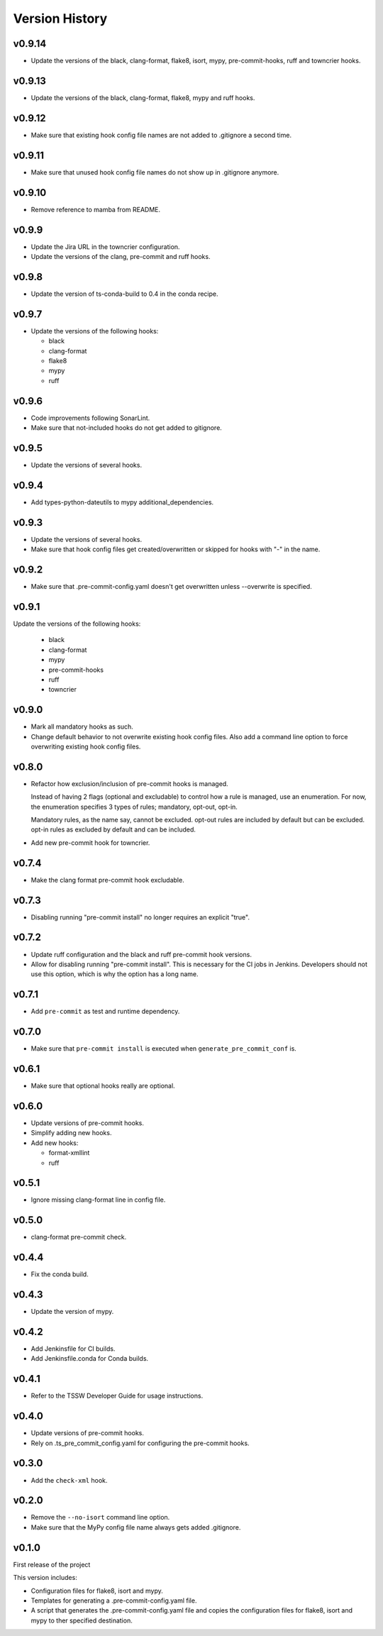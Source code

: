 .. py:currentmodule:: lsst.ts.pre_commit_conf

.. _lsst.ts.pre_commit_conf.version_history:

###############
Version History
###############

v0.9.14
=======

* Update the versions of the black, clang-format, flake8, isort, mypy, pre-commit-hooks, ruff and towncrier hooks.

v0.9.13
=======

* Update the versions of the black, clang-format, flake8, mypy and ruff hooks.

v0.9.12
=======

* Make sure that existing hook config file names are not added to .gitignore a second time.

v0.9.11
=======

* Make sure that unused hook config file names do not show up in .gitignore anymore.

v0.9.10
=======

* Remove reference to mamba from README.

v0.9.9
======

* Update the Jira URL in the towncrier configuration.
* Update the versions of the clang, pre-commit and ruff hooks.

v0.9.8
======

* Update the version of ts-conda-build to 0.4 in the conda recipe.

v0.9.7
======

* Update the versions of the following hooks:

  * black
  * clang-format
  * flake8
  * mypy
  * ruff

v0.9.6
======

* Code improvements following SonarLint.
* Make sure that not-included hooks do not get added to gitignore.

v0.9.5
======

* Update the versions of several hooks.

v0.9.4
======

* Add types-python-dateutils to mypy additional_dependencies.

v0.9.3
======

* Update the versions of several hooks.
* Make sure that hook config files get created/overwritten or skipped for hooks with "-" in the name.

v0.9.2
======

* Make sure that .pre-commit-config.yaml doesn't get overwritten unless --overwrite is specified.

v0.9.1
======

Update the versions of the following hooks:

  * black
  * clang-format
  * mypy
  * pre-commit-hooks
  * ruff
  * towncrier

v0.9.0
======

* Mark all mandatory hooks as such.
* Change default behavior to not overwrite existing hook config files.
  Also add a command line option to force overwriting existing hook config files.

v0.8.0
======

* Refactor how exclusion/inclusion of pre-commit hooks is managed.

  Instead of having 2 flags (optional and excludable) to control how a rule is managed, use an enumeration.
  For now, the enumeration specifies 3 types of rules; mandatory, opt-out, opt-in.

  Mandatory rules, as the name say, cannot be excluded.
  opt-out rules are included by default but can be excluded.
  opt-in rules as excluded by default and can be included.

* Add new pre-commit hook for towncrier.

v0.7.4
======

* Make the clang format pre-commit hook excludable.

v0.7.3
======

* Disabling running "pre-commit install" no longer requires an explicit "true".

v0.7.2
======

* Update ruff configuration and the black and ruff pre-commit hook versions.
* Allow for disabling running "pre-commit install".
  This is necessary for the CI jobs in Jenkins.
  Developers should not use this option, which is why the option has a long name.

v0.7.1
======

* Add ``pre-commit`` as test and runtime dependency.

v0.7.0
======

* Make sure that ``pre-commit install`` is executed when ``generate_pre_commit_conf`` is.

v0.6.1
======

* Make sure that optional hooks really are optional.

v0.6.0
======

* Update versions of pre-commit hooks.
* Simplify adding new hooks.
* Add new hooks:

  * format-xmllint
  * ruff

v0.5.1
======

* Ignore missing clang-format line in config file.

v0.5.0
======

* clang-format pre-commit check.

v0.4.4
======

* Fix the conda build.


v0.4.3
======

* Update the version of mypy.


v0.4.2
======

* Add Jenkinsfile for CI builds.
* Add Jenkinsfile.conda for Conda builds.


v0.4.1
======

* Refer to the TSSW Developer Guide for usage instructions.


v0.4.0
======

* Update versions of pre-commit hooks.
* Rely on .ts_pre_commit_config.yaml for configuring the pre-commit hooks.


v0.3.0
======

* Add the ``check-xml`` hook.


v0.2.0
======

* Remove the ``--no-isort`` command line option.
* Make sure that the MyPy config file name always gets added .gitignore.


v0.1.0
======

First release of the project

This version includes:

* Configuration files for flake8, isort and mypy.
* Templates for generating a .pre-commit-config.yaml file.
* A script that generates the .pre-commit-config.yaml file and copies the configuration files for flake8, isort and mypy to ther specified destination.
